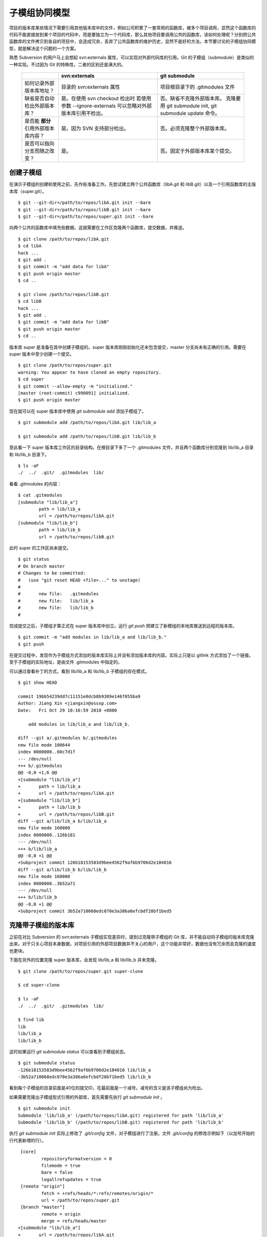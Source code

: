 子模组协同模型
**************

项目的版本库某些情况下需要引用其他版本库中的文件，例如公司积累了一套常用的函数库，被多个项目调用，显然这个函数库的代码不能直接放到某个项目的代码中，而是要独立为一个代码库，那么其他项目要调用公共的函数库，该如何处理呢？分别把公共函数库的文件拷贝到各自的项目中，会造成冗余，丢弃了公共函数库的维护历史，显然不是好的方法。本节要讨论的子模组协同模型，就是解决这个问题的一个方案。

熟悉 Subversion 的用户马上会想起 svn:externals 属性，可以实现对外部代码库的引用。Git 的子模组（submodule）是类似的一种实现。不过因为 Git 的特殊性，二者的区别还是满大的。

  +-----------------------------------------+----------------------------------+----------------------------------+
  |                                         | svn:externals                    | git submodule                    |
  +=========================================+==================================+==================================+
  | 如何记录外部版本库地址？                | 目录的 svn:externals 属性        | 项目根目录下的 .gitmodules 文件  |
  +-----------------------------------------+----------------------------------+----------------------------------+
  | 缺省是否自动检出外部版本库？            | 是。在使用 svn checkout 检出时   | 否。缺省不克隆外部版本库。       |
  |                                         | 若使用参数 --ignore-externals    | 克隆要用 git submodule init,     |
  |                                         | 可以忽略对外部版本库引用不检出。 | git submodule update 命令。      |
  +-----------------------------------------+----------------------------------+----------------------------------+
  | 是否能 **部分** 引用外部版本库内容？    | 是。因为 SVN 支持部分检出。      | 否。必须克隆整个外部版本库。     |
  +-----------------------------------------+----------------------------------+----------------------------------+
  | 是否可以指向分支而随之改变？            | 是。                             | 否。固定于外部版本库某个提交。   |
  +-----------------------------------------+----------------------------------+----------------------------------+

创建子模组
==========

在演示子模组的创建和使用之前，先作些准备工作。先尝试建立两个公共函数库（libA.git 和 libB.git）以及一个引用函数库的主版本库（super.git）。

::

$ git --git-dir=/path/to/repos/libA.git init --bare
$ git --git-dir=/path/to/repos/libB.git init --bare
$ git --git-dir=/path/to/repos/super.git init --bare

向两个公共的函数库中填充些数据。这就需要在工作区克隆两个函数库，提交数据，并推送。

::

  $ git clone /path/to/repos/libA.git 
  $ cd libA
  hack ...
  $ git add .
  $ git commit -m "add data for libA"
  $ git push origin master
  $ cd ..
  
  $ git clone /path/to/repos/libB.git
  $ cd libB
  hack ...
  $ git add .
  $ git commit -m "add data for libB"
  $ git push origin master
  $ cd ..

版本库 super 是准备在其中创建子模组的。super 版本库刚刚初始化还未包含提交，master 分支尚未有正确的引用。需要在 super 版本中至少创建一个提交。

::

  $ git clone /path/to/repos/super.git
  warning: You appear to have cloned an empty repository.
  $ cd super
  $ git commit --allow-empty -m "initialized."
  [master (root-commit) c990091] initialized.
  $ git push origin master

现在就可以在 super 版本库中使用 `git submodule add` 添加子模组了。

::

  $ git submodule add /path/to/repos/libA.git lib/lib_a

  $ git submodule add /path/to/repos/libB.git lib/lib_b

至此看一下 super 版本库工作区的目录结构。在根目录下多了一个 .gitmodules 文件，并且两个函数库分别克隆到 lib/lib_a 目录和 lib/lib_b 目录下。

::

  $ ls -aF
  ./  ../  .git/  .gitmodules  lib/

看看 .gitmodules 的内容：

::

  $ cat .gitmodules 
  [submodule "lib/lib_a"]
          path = lib/lib_a
          url = /path/to/repos/libA.git
  [submodule "lib/lib_b"]
          path = lib/lib_b
          url = /path/to/repos/libB.git

此时 super 的工作区尚未提交。

::

  $ git status
  # On branch master
  # Changes to be committed:
  #   (use "git reset HEAD <file>..." to unstage)
  #
  #       new file:   .gitmodules
  #       new file:   lib/lib_a
  #       new file:   lib/lib_b
  #

完成提交之后，子模组才算正式在 super 版本库中创立。运行 `git push` 把建立了新模组的本地库推送到远程的版本库。

::

  $ git commit -m "add modules in lib/lib_a and lib/lib_b."
  $ git push

在提交过程中，发现作为子模组方式添加的版本库实际上并没有添加版本库的内容。实际上只是以 gitlink 方式添加了一个链接。至于子模组的实际地址，是由文件 .gitmodules 中指定的。

可以通过查看补丁的方式，看到 lib/lib_a 和 lib/lib_b 子模组的存在模式。

::

  $ git show HEAD

  commit 19bb54239dd7c11151e0dcb8b9389e146f055ba9
  Author: Jiang Xin <jiangxin@ossxp.com>
  Date:   Fri Oct 29 10:16:59 2010 +0800

      add modules in lib/lib_a and lib/lib_b.

  diff --git a/.gitmodules b/.gitmodules
  new file mode 100644
  index 0000000..60c7d1f
  --- /dev/null
  +++ b/.gitmodules
  @@ -0,0 +1,6 @@
  +[submodule "lib/lib_a"]
  +       path = lib/lib_a
  +       url = /path/to/repos/libA.git
  +[submodule "lib/lib_b"]
  +       path = lib/lib_b
  +       url = /path/to/repos/libB.git
  diff --git a/lib/lib_a b/lib/lib_a
  new file mode 160000
  index 0000000..126b181
  --- /dev/null
  +++ b/lib/lib_a
  @@ -0,0 +1 @@
  +Subproject commit 126b18153583d9bee4562f9af6b9706d2e104016
  diff --git a/lib/lib_b b/lib/lib_b
  new file mode 160000
  index 0000000..3b52a71
  --- /dev/null
  +++ b/lib/lib_b
  @@ -0,0 +1 @@
  +Subproject commit 3b52a710068edc070e3a386a6efcbdf28bf1bed5

克隆带子模组的版本库
=====================

之前在对比 Subversion 的 svn:externals 子模组实现差异时，提到过克隆带子模组的 Git 库，并不能自动将子模组的版本库克隆出来。对于只关心项目本身数据，对项目引用的外部项目数据并不关心的用户，这个功能非常好，数据也没有冗余而且克隆的速度也更块。

下面在另外的位置克隆 super 版本库，会发现 lib/lib_a 和 lib/lib_b 并未克隆。

::

  $ git clone /path/to/repos/super.git super-clone

  $ cd super-clone

  $ ls -aF
  ./  ../  .git/  .gitmodules  lib/

  $ find lib
  lib
  lib/lib_a
  lib/lib_b


这时如果运行 `git submodule status` 可以查看到子模组状态。

::

  $ git submodule status
  -126b18153583d9bee4562f9af6b9706d2e104016 lib/lib_a
  -3b52a710068edc070e3a386a6efcbdf28bf1bed5 lib/lib_b

看到每个子模组的目录前面是40位的提交ID，在最前面是一个减号。减号的含义是该子模组尚为检出。

如果需要克隆出子模组型式引用的外部库，首先需要先执行 `git submodule init` 。

::

  $ git submodule init
  Submodule 'lib/lib_a' (/path/to/repos/libA.git) registered for path 'lib/lib_a'
  Submodule 'lib/lib_b' (/path/to/repos/libB.git) registered for path 'lib/lib_b'

执行 `git submodule init` 实际上修改了 `.git/config` 文件，对子模组进行了注册。文件 `.git/config` 的修改示例如下（以加号开始的行代表新增的行）。

::

   [core]
           repositoryformatversion = 0
           filemode = true
           bare = false
           logallrefupdates = true
   [remote "origin"]
           fetch = +refs/heads/*:refs/remotes/origin/*
           url = /path/to/repos/super.git
   [branch "master"]
           remote = origin
           merge = refs/heads/master
  +[submodule "lib/lib_a"]
  +       url = /path/to/repos/libA.git
  +[submodule "lib/lib_b"]
  +       url = /path/to/repos/libB.git

然后执行 `git submodule update` 才完成子模组版本库的克隆。

::

  $ git submodule update
  Initialized empty Git repository in /data/tmp/super-clone/lib/lib_a/.git/
  Submodule path 'lib/lib_a': checked out '126b18153583d9bee4562f9af6b9706d2e104016'
  Initialized empty Git repository in /data/tmp/super-clone/lib/lib_b/.git/
  Submodule path 'lib/lib_b': checked out '3b52a710068edc070e3a386a6efcbdf28bf1bed5'


在子模组中修改和子模组的更新
============================

执行 `git submodule update` 更新出来的子模组，都以某个具体的提交版本进行检出。进入某个子模组目录，会发现其处于非跟踪状态。

::

  $ cd lib/lib_a

  $ git branch
  * (no branch)
    master

  $ cd ../..

显然这种情况下，如果修改 lib/lib_a 下的文件，提交会丢失。下面介绍一下如何在检出的子模组中修改，以及更新子模组。

在子模组中切换到 master 分支（或者其他想要修改的分支）后，再进行修改。

::

  $ cd lib/lib_a

  $ git checkout master

  hack ...

  $ git commit

  $ git status
  # On branch master
  # Your branch is ahead of 'origin/master' by 1 commit.
  #
  nothing to commit (working directory clean)

在 git status 的状态输出，可以看出新提交尚未推送到远程版本库。现在暂时不推送，看看在 super 版本库中执行 `git submodule update` 对子模组的影响。

::

  $ cd ../..

  $ git status
  # On branch master
  # Changed but not updated:
  #   (use "git add <file>..." to update what will be committed)
  #   (use "git checkout -- <file>..." to discard changes in working directory)
  #
  #       modified:   lib/lib_a (new commits)
  #
  no changes added to commit (use "git add" and/or "git commit -a")

  $ git submodule status
  +5dea2693e5574a6e3b3a59c6b0c68cb08b2c07e9 lib/lib_a (heads/master)
   3b52a710068edc070e3a386a6efcbdf28bf1bed5 lib/lib_b (heads/master)

在 super 版本库执行 `git status` 可以看到子模组已修改，包含更新的提交。通过 `git submodule stauts` 可以看出 lib/lib_a 子模组指向了新的提交ID（前面有一个加号），而 lib/lib_b 模组状态正常（提交ID前是一个空格，不是加号也不是减号）。

这时如果不小心执行了一次 `git submodule update` 命令，会将 lib/lib_a 重新切换到旧的指向。

::

  $ git submodule update
  Submodule path 'lib/lib_a': checked out '126b18153583d9bee4562f9af6b9706d2e104016'
  
  $ git submodule status
   126b18153583d9bee4562f9af6b9706d2e104016 lib/lib_a (remotes/origin/HEAD)
   3b52a710068edc070e3a386a6efcbdf28bf1bed5 lib/lib_b (heads/master)

那么刚才在 lib/lib_a 中的提交丢失了么？实际上因为已经提交到了 master 主线，因此没有丢失，但是如果有未提交数据就会造成数据丢失。

进到 lib/lib_a 目录，重新检出 master 分支找回之前的提交。

::

  $ cd lib/lib_a
  $ git branch
  * (no branch)
    master
  $ git checkout master
  Previous HEAD position was 126b181... add data for libA
  Switched to branch 'master'
  Your branch is ahead of 'origin/master' by 1 commit.

然后退回到 super 项目根目录，执行提交，完成 submodule 的更新。

::

  $ cd ../..

  $ git status -s
   M lib/lib_a

  $ git diff
  diff --git a/lib/lib_a b/lib/lib_a
  index 126b181..5dea269 160000
  --- a/lib/lib_a
  +++ b/lib/lib_a
  @@ -1 +1 @@
  -Subproject commit 126b18153583d9bee4562f9af6b9706d2e104016
  +Subproject commit 5dea2693e5574a6e3b3a59c6b0c68cb08b2c07e9

  $ git add -u

  $ git commit -m "submodule lib/lib_a upgrade to new version."

此时如果执行 `git push` 将 super 版本库推送到远程版本库，存在一个问题。即 super 的子模组 lib/lib_a 指向了一个新的提交，而该提交还在本地的 lib/lib_a 版本库中没有向上游推送，这会导致其他人克隆 super 版本库并更新模组时因为找不到该版本而导致出错。

::

  fatal: reference is not a tree: 5dea2693e5574a6e3b3a59c6b0c68cb08b2c07e9
  Unable to checkout '5dea2693e5574a6e3b3a59c6b0c68cb08b2c07e9' in submodule path 'lib/lib_a'

为了避免这种可能性的发生，最好先对 lib/lib_a 中的新提交进行推送，然后再对 super 的子模组更新的改动进行推送。即：

::

  $ cd lib/lib_a
  $ git push
  $ cd ../..
  $ git push

隐性子模组
==========

我在开发备份工具 Gistore 时遇到一个棘手的问题就是隐性子模组的问题。Gistore 备份工具的原理是将要备份的目录都挂载（mount）在工作区中，然后执行 `git add` 。但是如果有某个目录已经被 Git 化了，就只会以子模组方式将该目录添加进来，而不会添加该目录下的文件。对于一个备份工具来说，意味着备份没有成功。

例如当前 super 版本库下有两个子模组：

::

  $ git submodule status
   126b18153583d9bee4562f9af6b9706d2e104016 lib/lib_a (remotes/origin/HEAD)
   3b52a710068edc070e3a386a6efcbdf28bf1bed5 lib/lib_b (heads/master)

然后创建一个新目录 others，并把该目录用 git 初始化并做一次空的提交。

::

  $ mkdir others
  $ cd others
  $ git init
  $ git commit --allow-empty -m initial
  [master (root-commit) 90364e1] initial

还在 others 目录下创建一个文件 `newfile` 。

::

  $ date > newfile

回到上一级目录，执行 `git status` ，看到有一个 others 目录没有加入版本库控制，这很自然。

::

  $ cd ..

  $ git status
  # On branch master
  # Untracked files:
  #   (use "git add <file>..." to include in what will be committed)
  #
  #       others/
  nothing added to commit but untracked files present (use "git add" to track)

但是如果对 others 目录执行 `git add` 后，会发现奇怪的状态。

::

  $ git add others

  $ git status
  # On branch master
  # Changes to be committed:
  #   (use "git reset HEAD <file>..." to unstage)
  #
  #       new file:   others
  #
  # Changed but not updated:
  #   (use "git add <file>..." to update what will be committed)
  #   (use "git checkout -- <file>..." to discard changes in working directory)
  #   (commit or discard the untracked or modified content in submodules)
  #
  #       modified:   others (untracked content)
  #

  $ git diff --cached
  diff --git a/others b/others
  new file mode 160000
  index 0000000..90364e1
  --- /dev/null
  +++ b/others
  @@ -0,0 +1 @@
  +Subproject commit 90364e1331abc29cc63e994b4d2cfbf7c485e4ad

  $ git commit -m "add others as submodule."

可以看出 others 被当做子模组添加到 super 版本库中。之所以 `git status` 的显示中 others 出现两次，是因为 others 版本库本身“不干净”，存在尚未加入版本控制的文件。

执行 `git submoudle status` 命令，会报错。因为 others 作为子模组，没有在 .gitmodules 文件中注册。

::

  $ git submodule status
   126b18153583d9bee4562f9af6b9706d2e104016 lib/lib_a (remotes/origin/HEAD)
   3b52a710068edc070e3a386a6efcbdf28bf1bed5 lib/lib_b (heads/master)
  No submodule mapping found in .gitmodules for path 'others'

那么如何避免 others 以子模组型式添加入库，而要把 others 目录下的文件加入版本库呢？同时，又不能破坏 others 本身的版本库。

::

  $ git rm --cached others
  rm 'others'

  $ git status
  # On branch master
  # Changes to be committed:
  #   (use "git reset HEAD <file>..." to unstage)
  #
  #       deleted:    others
  #
  # Untracked files:
  #   (use "git add <file>..." to include in what will be committed)
  #
  #       others/

  $ git add others/

  $ git status
  # On branch master
  # Changes to be committed:
  #   (use "git reset HEAD <file>..." to unstage)
  #
  #       deleted:    others
  #       new file:   others/newfile
  #

  $ git commit -m "add contents in others/."
  [master 1e0c418] add contents in others/.
   2 files changed, 1 insertions(+), 1 deletions(-)
   delete mode 160000 others
   create mode 100644 others/newfile

上面的操作中，首先先删除了在库中的 others 子模组（使用 --cached 参数执行删除）；然后为了添加 others 目录下的文件，使用了 "others/" （注意 others 后面的路径分割符 '/'）。现在查看一下子模组的状态，会看到只有之前的两个子模组显示出来。

::

  $ git submodule status
   126b18153583d9bee4562f9af6b9706d2e104016 lib/lib_a (remotes/origin/HEAD)
   3b52a710068edc070e3a386a6efcbdf28bf1bed5 lib/lib_b (heads/master)

子模组的管理问题
=================

子模组最主要的一个问题是子模组并不能基于外部版本库的某一个分支进行创建，使得更新后，子模组处于非跟踪状态，不便于在子模组中进行对外部版本库进行改动。尤其对于授权或者其他原因将一个版本库拆分为子模组后，管理非常不方便。在后面介绍 Android repo 工作模式为多版本库的有效管理指出了另一可行方案。

如果在局域网内维护的版本库所引用的子模组版本库在另外的服务器，甚至在互联网上，克隆子版本库就要浪费很多时间。而且如果子模组指向的版本库不在我们的掌控之内，一旦需要对其进行定制会因为提交无法向远程服务器推送而无法实现。在下面一节的子树合并中，会给出针对这个问题的解决方案。
